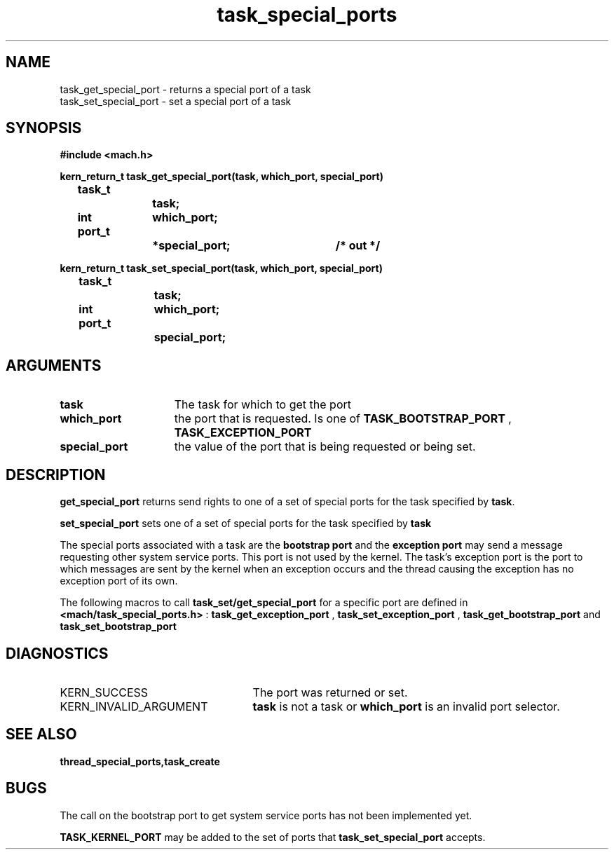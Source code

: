 .\" 
.\" Mach Operating System
.\" Copyright (c) 1991,1990 Carnegie Mellon University
.\" All Rights Reserved.
.\" 
.\" Permission to use, copy, modify and distribute this software and its
.\" documentation is hereby granted, provided that both the copyright
.\" notice and this permission notice appear in all copies of the
.\" software, derivative works or modified versions, and any portions
.\" thereof, and that both notices appear in supporting documentation.
.\" 
.\" CARNEGIE MELLON ALLOWS FREE USE OF THIS SOFTWARE IN ITS "AS IS"
.\" CONDITION.  CARNEGIE MELLON DISCLAIMS ANY LIABILITY OF ANY KIND FOR
.\" ANY DAMAGES WHATSOEVER RESULTING FROM THE USE OF THIS SOFTWARE.
.\" 
.\" Carnegie Mellon requests users of this software to return to
.\" 
.\"  Software Distribution Coordinator  or  Software.Distribution@CS.CMU.EDU
.\"  School of Computer Science
.\"  Carnegie Mellon University
.\"  Pittsburgh PA 15213-3890
.\" 
.\" any improvements or extensions that they make and grant Carnegie Mellon
.\" the rights to redistribute these changes.
.\" 
.\" 
.\" HISTORY
.\" $Log:	task_special_ports.man,v $
.\" Revision 2.4  91/05/14  17:13:03  mrt
.\" 	Correcting copyright
.\" 
.\" Revision 2.3  91/02/14  14:14:45  mrt
.\" 	Changed to new Mach copyright
.\" 	[91/02/12  18:15:35  mrt]
.\" 
.\" Revision 2.2  90/08/07  18:44:17  rpd
.\" 	Created.
.\" 
.TH task_special_ports 2 1/20/88
.CM 4
.SH NAME
.nf
task_get_special_port  \-  returns a special port of a task
task_set_special_port  \-  set a special port of a task
.SH SYNOPSIS
.nf
.ft B
#include <mach.h>

.nf
.ft B
kern_return_t task_get_special_port(task, which_port, special_port)
	task_t 		task;
	int 		which_port;
	port_t 		*special_port;	/* out */


.fi
.ft P
.nf
.ft B
kern_return_t task_set_special_port(task, which_port, special_port)
	task_t 		task;
	int 		which_port;	
	port_t 		special_port;



.fi
.ft P
.SH ARGUMENTS
.TP 15
.B
task
The task for which to get the port
.TP 15
.B
which_port
the port that is requested. Is one of 
.B TASK_BOOTSTRAP_PORT
, 
.B TASK_EXCEPTION_PORT
.
.TP 15
.B
special_port
the value of the port that is being requested or
being set.

.SH DESCRIPTION

.B get_special_port
returns send rights to  one of a set of special 
ports for the task specified by \fBtask\fR.

.B set_special_port
sets one of a set of special ports for the task specified
by 
.B task
. 

The special ports associated with a task are the 
.B bootstrap port
and the 
.B exception port
. The bootstrap port is a port to which a thread
may send a message requesting other system service ports. This port is not
used by the kernel. The task's
exception port is the port to which messages are sent by the kernel when an exception
occurs and the thread causing the exception has no exception port of
its own.

The following macros to call 
.B task_set/get_special_port
for a specific port
are defined in 
.B <mach/task_special_ports.h>
: 
.B task_get_exception_port
, 
.B task_set_exception_port
,
.B task_get_bootstrap_port
and 
.B task_set_bootstrap_port
.

.SH DIAGNOSTICS
.TP 25
KERN_SUCCESS
The port was returned or set.
.TP 25
KERN_INVALID_ARGUMENT
.B task
is not a task or 
.B which_port
is an invalid port selector.

.SH SEE ALSO
.B thread_special_ports,task_create

.SH BUGS
The call on the bootstrap port to get system service ports
has not been implemented yet.

.B TASK_KERNEL_PORT
may be added to the set of ports that
.B task_set_special_port
accepts.
